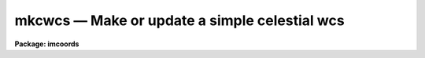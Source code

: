 mkcwcs — Make or update a simple celestial wcs
==============================================

**Package: imcoords**

.. raw:: html

  <BODY>
  <TABLE WIDTH="100%" BORDER=0><TR>
  <TD ALIGN=LEFT><FONT SIZE=4>
  <B>mkcwcs (Jun05)</B></FONT></TD>
  <TD ALIGN=CENTER><FONT SIZE=4>
  <B>images.imcoords</B>
  </FONT></TD>
  <TD ALIGN=RIGHT><FONT SIZE=4>
  <B>mkcwcs (Jun05)</B></FONT></TD>
  </TR></TABLE><P>
  <TITLE>mkcwcs</TITLE>
  <UL>
  </UL>
  <H2><A NAME="s_name">NAME</A></H2>
  <! BeginSection: 'NAME'>
  <UL>
  mkcwcs -- make or update a simple celestial wcs
  </UL>
  <! EndSection:   'NAME'>
  <H2><A NAME="s_usage">USAGE</A></H2>
  <! BeginSection: 'USAGE'>
  <UL>
  mkcwcs wcsname
  </UL>
  <! EndSection:   'USAGE'>
  <H2><A NAME="s_parameters">PARAMETERS</A></H2>
  <! BeginSection: 'PARAMETERS'>
  <UL>
  <DL>
  <DT><B><A NAME="l_wcsname">wcsname</A></B></DT>
  <! Sec='PARAMETERS' Level=0 Label='wcsname' Line='wcsname'>
  <DD>Image to be created or modified.  If a new (non-existent) image is specified
  then a data-less image (NDIM=0) is created.
  </DD>
  </DL>
  <DL>
  <DT><B><A NAME="l_wcsref">wcsref = "<TT></TT>"</A></B></DT>
  <! Sec='PARAMETERS' Level=0 Label='wcsref' Line='wcsref = ""'>
  <DD>Image whose WCS is first inherited and then updated.
  </DD>
  </DL>
  <P>
  <DL>
  <DT><B><A NAME="l_equinox">equinox = INDEF</A></B></DT>
  <! Sec='PARAMETERS' Level=0 Label='equinox' Line='equinox = INDEF'>
  <DD>Equinox of the coordinates specified in decimal years.  If INDEF then the
  current value is not modified.
  </DD>
  </DL>
  <DL>
  <DT><B><A NAME="l_ra">ra = INDEF</A></B></DT>
  <! Sec='PARAMETERS' Level=0 Label='ra' Line='ra = INDEF'>
  <DD>Right ascension in hours.  This may be typed in standard sexagesimal
  notation though it will be converted to decimal hours in EPARAM and
  to decimal degrees in the WCS as required by the standard.  If INDEF
  then the current value is not modified.
  </DD>
  </DL>
  <DL>
  <DT><B><A NAME="l_dec">dec = INDEF</A></B></DT>
  <! Sec='PARAMETERS' Level=0 Label='dec' Line='dec = INDEF'>
  <DD>Declination in degrees.  This may be typed in standard sexagesimal
  notation though it will be converted to decimal degrees in EPARAM.
  If INDEF then the current value is not modified.
  </DD>
  </DL>
  <DL>
  <DT><B><A NAME="l_scale">scale = INDEF, pa = 0., lefthanded = yes</A></B></DT>
  <! Sec='PARAMETERS' Level=0 Label='scale' Line='scale = INDEF, pa = 0., lefthanded = yes'>
  <DD>Celestial pixel scale in arc seconds per pixel, the position angle in
  degrees, and the handedness of the axes.  These are all represented by
  the WCS rotation matrix.  If the scale is INDEF the current
  rotation matrix is unchanged and the position angle is ignored.  If the
  scale is not INDEF then orthogonal axes are defined with the same scale on
  both axes.  The handedness of the axes are specified by the
  <I>lefthanded</I> parameter.  The position angle is measured from north
  increasing with the image lines (up in a standard display) and rotated
  towards east.  Note that if the axes are lefthanded the angle is
  counterclockwise and if not it is clockwise.
  </DD>
  </DL>
  <DL>
  <DT><B><A NAME="l_projection">projection = "<TT>tan</TT>" (tan|sin|linear)</A></B></DT>
  <! Sec='PARAMETERS' Level=0 Label='projection' Line='projection = "tan" (tan|sin|linear)'>
  <DD>WCS projection function which may be "<TT>tan</TT>", "<TT>sin</TT>", or "<TT>linear</TT>".
  </DD>
  </DL>
  <DL>
  <DT><B><A NAME="l_rapix">rapix = INDEF, decpix = INDEF</A></B></DT>
  <! Sec='PARAMETERS' Level=0 Label='rapix' Line='rapix = INDEF, decpix = INDEF'>
  <DD>The reference pixel for the right ascension (first image axis) and for
  the declination (second image axes).  The reference pixel may be fractional
  and lie outside the size of the image as allowed by the standard.
  </DD>
  </DL>
  </UL>
  <! EndSection:   'PARAMETERS'>
  <H2><A NAME="s_description">DESCRIPTION</A></H2>
  <! BeginSection: 'DESCRIPTION'>
  <UL>
  MKCWCS creates or modifies a celestial (RA/DEC) WCS in an image header.  If a
  new image is specified the WCS is created in a data-less image header.  A
  data-less WCS may be used in various tasks as a template.  If a reference
  WCS is specified it is copied in whole and then desired elements of the WCS
  are modified.  If a new WCS is created without a reference the initial values
  are for the pixel coordinates.
  <P>
  The elements of the WCS which may be set are the coordinate equinox,
  the right ascension and declination, the pixel scale, the axes orientation,
  and the reference pixel in the image which corresponds to the specified
  right ascension and declination.  If values are specified they WCS elements
  are left unchanged.
  <P>
  The WCS is simple and not completely general because it defines the first
  coordinate axis to be right ascension and the second to be declination and
  that the axes are orthogonal with a uniform pixel scale (apart from the
  projection function).
  </UL>
  <! EndSection:   'DESCRIPTION'>
  <H2><A NAME="s_examples">EXAMPLES</A></H2>
  <! BeginSection: 'EXAMPLES'>
  <UL>
  1. Create a data-less header by specifying a new wcs name.
  <P>
  <PRE>
      cl&gt; mkcwcs new ra=1:20:23.1 dec=-12:11:13 scale=0.25
  </PRE>
  <P>
  The reference pixel will be (0,0).  To apply it later to an actual
  image (say with WCSCOPY) would require assigning the reference pixel.
  Note the use of sexagesimal notation.
  <P>
  2. Modify the WCS of an existing image by changing the reference value
  and pixel.
  <P>
  <PRE>
      cl&gt; mkcwcs old ra=1:20:23.1 dec=-12:11:13 rapix=1234 decpix=345
  </PRE>
  </UL>
  <! EndSection:   'EXAMPLES'>
  <H2><A NAME="s_see_also">SEE ALSO</A></H2>
  <! BeginSection: 'SEE ALSO'>
  <UL>
  wcsedit,wcscopy,mkcwwcs
  </UL>
  <! EndSection:    'SEE ALSO'>
  
  <! Contents: 'NAME' 'USAGE' 'PARAMETERS' 'DESCRIPTION' 'EXAMPLES' 'SEE ALSO'  >
  
  </BODY>
  </HTML>